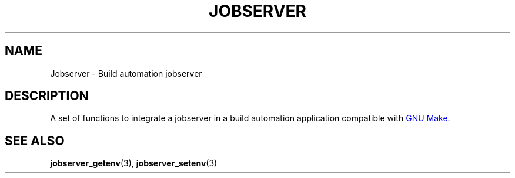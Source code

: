 .TH JOBSERVER 7

.SH NAME
Jobserver - Build automation jobserver

.SH DESCRIPTION

A set of functions to integrate a jobserver in a build automation
application compatible with
.UR https://www.gnu.org/software/make/
GNU Make
.UE .

.SH SEE ALSO
.BR jobserver_getenv (3),
.BR jobserver_setenv (3)
